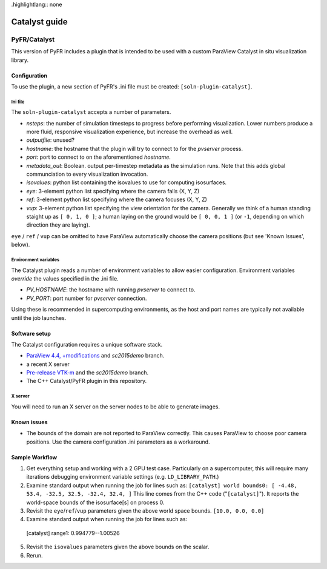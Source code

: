 .highlightlang:: none

**************
Catalyst guide
**************

PyFR/Catalyst
=============

This version of PyFR includes a plugin that is intended to be used with a
custom ParaView Catalyst in situ visualization library.

Configuration
-------------

To use the plugin, a new section of PyFR's .ini file must be created:
``[soln-plugin-catalyst]``.

Ini file
^^^^^^^^

The ``soln-plugin-catalyst`` accepts a number of parameters.

- *nsteps*: the number of simulation timesteps to progress before performing
  visualization.  Lower numbers produce a more fluid, responsive visualization
  experience, but increase the overhead as well.
- *outputfile*: unused?
- *hostname*: the hostname that the plugin will try to connect to for the
  `pvserver` process.
- *port*: port to connect to on the aforementioned *hostname*.
- *metadata_out*: Boolean.  output per-timestep metadata as the simulation
  runs.  Note that this adds global communciation to every visualization
  invocation.
- *isovalues*: python list containing the isovalues to use for computing
  isosurfaces.
- *eye*: 3-element python list specifying where the camera falls (X, Y, Z)
- *ref*: 3-element python list specifying where the camera focuses (X, Y, Z)
- *vup*: 3-element python list specifying the view orientation for the camera.
  Generally we think of a human standing staight up as ``[ 0, 1, 0 ]``; a human
  laying on the ground would be ``[ 0, 0, 1 ]`` (or ``-1``, depending on which
  direction they are laying).

``eye`` / ``ref`` / ``vup`` can be omitted to have ParaView automatically
choose the camera positions (but see 'Known Issues', below).

Environment variables
^^^^^^^^^^^^^^^^^^^^^

The Catalyst plugin reads a number of environment variables to allow easier
configuration.  Environment variables *override* the values specified in the
.ini file.

- *PV_HOSTNAME*: the hostname with running `pvserver` to connect to.
- *PV_PORT*: port number for `pvserver` connection.

Using these is recommended in supercomputing environments, as the host and
port names are typically not available until the job launches.

Software setup
--------------

The Catalyst configuration requires a unique software stack.

- `ParaView 4.4, +modifications 
  <https://gitlab.kitware.com/tjcorona/paraview.git>`_ and `sc2015demo` branch.
- a recent X server
- `Pre-release VTK-m <https://gitlab.kitware.com/tjcorona/vtk-m.git>`_ and the
  `sc2015demo` branch.
- The C++ Catalyst/PyFR plugin in this repository.

X server
^^^^^^^^

You will need to run an X server on the server nodes to be able to
generate images.

Known issues
------------

- The bounds of the domain are not reported to ParaView correctly.  This
  causes ParaView to choose poor camera positions.  Use the camera
  configuration .ini parameters as a workaround.

Sample Workflow
---------------

1. Get everything setup and working with a 2 GPU test case.  Particularly on a
   supercomputer, this will require many iterations debugging environment
   variable settings (e.g. ``LD_LIBRARY_PATH``.)

2. Examine standard output when running the job for lines such as:
   ``[catalyst] world bounds0: [ -4.48, 53.4, -32.5, 32.5, -32.4, 32.4, ]``
   This line comes from the C++ code ("``[catalyst]``").  It reports the
   world-space bounds of the isosurface[s] on process 0.

3. Revisit the ``eye``/``ref``/``vup`` parameters given the above world space
   bounds.  ``[10.0, 0.0, 0.0]``

4. Examine standard output when running the job for lines such as::

  [catalyst] range1: 0.994779--1.00526

5. Revisit the ``isovalues`` parameters given the above bounds on the scalar.

6. Rerun.
